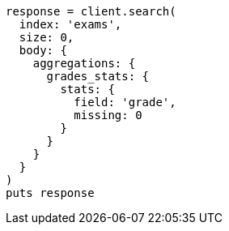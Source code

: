 [source, ruby]
----
response = client.search(
  index: 'exams',
  size: 0,
  body: {
    aggregations: {
      grades_stats: {
        stats: {
          field: 'grade',
          missing: 0
        }
      }
    }
  }
)
puts response
----
